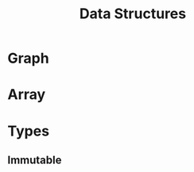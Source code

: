 :PROPERTIES:
:ID:       fe4d7973-c9f3-4580-801c-11ab0b8517d6
:END:
#+title: Data Structures
#+filetags: :Structures:Data:

* Graph
:PROPERTIES:
:ID:       325718c7-b0c0-4d6d-a7e5-11a2d4261534
:END:
* Array
:PROPERTIES:
:ID:       e7735b79-df08-434e-9a38-7b098df99b9f
:END:

* Types
** Immutable
:PROPERTIES:
:ID:       0411777c-f396-4dba-ad53-38092833d9e6
:END:

